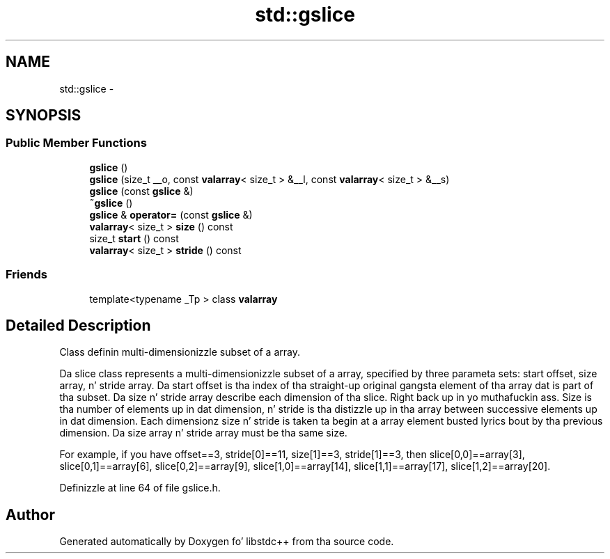 .TH "std::gslice" 3 "Thu Sep 11 2014" "libstdc++" \" -*- nroff -*-
.ad l
.nh
.SH NAME
std::gslice \- 
.SH SYNOPSIS
.br
.PP
.SS "Public Member Functions"

.in +1c
.ti -1c
.RI "\fBgslice\fP ()"
.br
.ti -1c
.RI "\fBgslice\fP (size_t __o, const \fBvalarray\fP< size_t > &__l, const \fBvalarray\fP< size_t > &__s)"
.br
.ti -1c
.RI "\fBgslice\fP (const \fBgslice\fP &)"
.br
.ti -1c
.RI "\fB~gslice\fP ()"
.br
.ti -1c
.RI "\fBgslice\fP & \fBoperator=\fP (const \fBgslice\fP &)"
.br
.ti -1c
.RI "\fBvalarray\fP< size_t > \fBsize\fP () const "
.br
.ti -1c
.RI "size_t \fBstart\fP () const "
.br
.ti -1c
.RI "\fBvalarray\fP< size_t > \fBstride\fP () const "
.br
.in -1c
.SS "Friends"

.in +1c
.ti -1c
.RI "template<typename _Tp > class \fBvalarray\fP"
.br
.in -1c
.SH "Detailed Description"
.PP 
Class definin multi-dimensionizzle subset of a array\&. 

Da slice class represents a multi-dimensionizzle subset of a array, specified by three parameta sets: start offset, size array, n' stride array\&. Da start offset is tha index of tha straight-up original gangsta element of tha array dat is part of tha subset\&. Da size n' stride array describe each dimension of tha slice\&. Right back up in yo muthafuckin ass. Size is tha number of elements up in dat dimension, n' stride is tha distizzle up in tha array between successive elements up in dat dimension\&. Each dimensionz size n' stride is taken ta begin at a array element busted lyrics bout by tha previous dimension\&. Da size array n' stride array must be tha same size\&.
.PP
For example, if you have offset==3, stride[0]==11, size[1]==3, stride[1]==3, then slice[0,0]==array[3], slice[0,1]==array[6], slice[0,2]==array[9], slice[1,0]==array[14], slice[1,1]==array[17], slice[1,2]==array[20]\&. 
.PP
Definizzle at line 64 of file gslice\&.h\&.

.SH "Author"
.PP 
Generated automatically by Doxygen fo' libstdc++ from tha source code\&.
